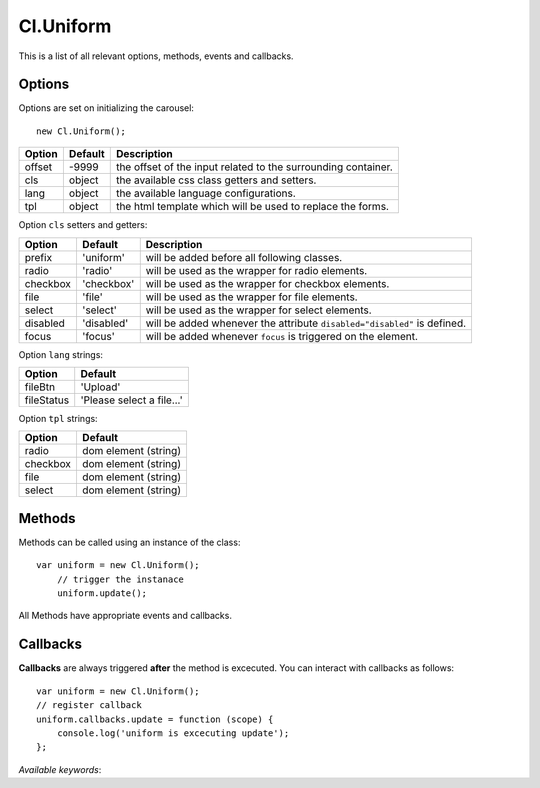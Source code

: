 ==========
Cl.Uniform
==========

This is a list of all relevant options, methods, events and callbacks.


Options
-------

Options are set on initializing the carousel::

    new Cl.Uniform();

==============     ========     ===========
Option             Default      Description
==============     ========     ===========
offset             -9999        the offset of the input related to the surrounding container.
cls                object       the available css class getters and setters.
lang               object       the available language configurations.
tpl                object       the html template which will be used to replace the forms.
==============     ========     ===========


Option ``cls`` setters and getters:

==========     ============     ===========
Option         Default          Description
==========     ============     ===========
prefix         'uniform'        will be added before all following classes.
radio          'radio'          will be used as the wrapper for radio elements.
checkbox       'checkbox'       will be used as the wrapper for checkbox elements.
file           'file'           will be used as the wrapper for file elements.
select         'select'         will be used as the wrapper for select elements.
disabled       'disabled'       will be added whenever the attribute ``disabled="disabled"`` is defined.
focus          'focus'          will be added whenever ``focus`` is triggered on the element.
==========     ============     ===========


Option ``lang`` strings:

==========    ============
Option        Default
==========    ============
fileBtn       'Upload'
fileStatus    'Please select a file...'
==========    ============


Option ``tpl`` strings:

==========    ============
Option        Default
==========    ============
radio         dom element (string)
checkbox      dom element (string)
file          dom element (string)
select        dom element (string)
==========    ============


Methods
-------

Methods can be called using an instance of the class::

    var uniform = new Cl.Uniform();
        // trigger the instanace
        uniform.update();

All Methods have appropriate events and callbacks.

.. js:function:: uniform.update()

    :description: checks all form elements and updates their states accordingly.
    :returns: update callback.


.. js:function:: uniform.destroy()

    :description: removes uniform from form elements.
    :returns: destroy callback.


Callbacks
---------

**Callbacks** are always triggered **after** the method is excecuted.
You can interact with callbacks as follows::

    var uniform = new Cl.Uniform();
    // register callback
    uniform.callbacks.update = function (scope) {
        console.log('uniform is excecuting update');
    };

*Available keywords*:

.. js:data:: update
    is called when triggering method ``update``.

.. js:data:: destroy
    is called when triggering method ``destroy``.